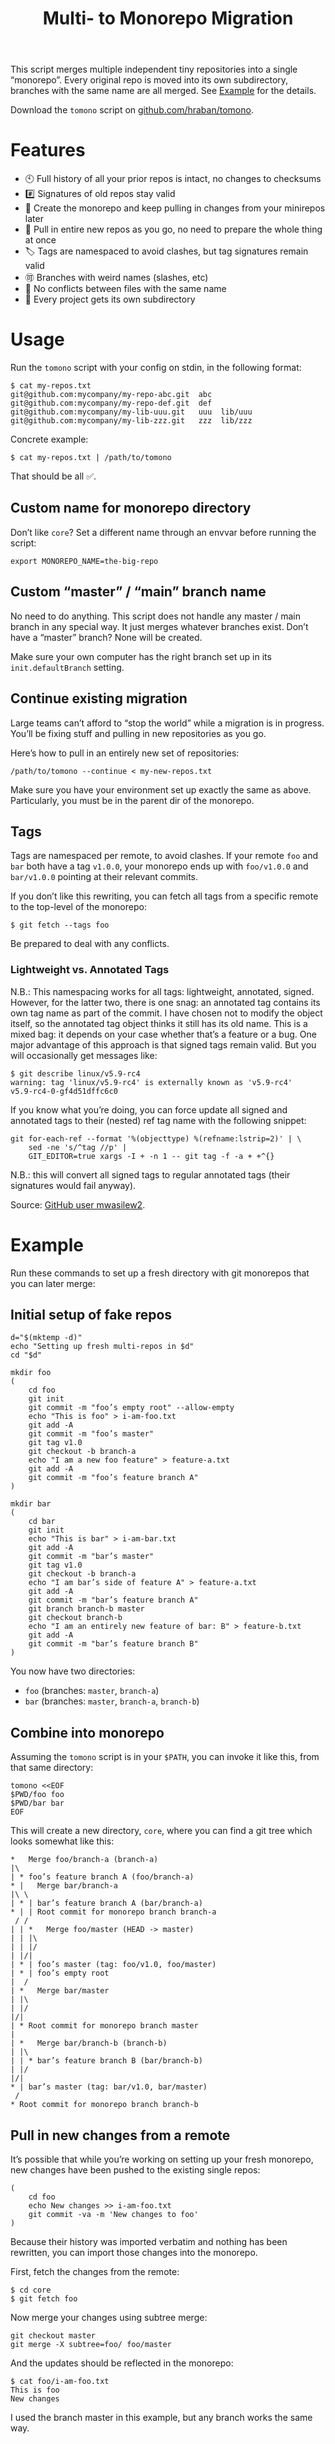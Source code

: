 #+TITLE:        Multi- to Monorepo Migration
#+DESCRIPTION:  Migrate your multirepo to a monorepo using a bash script
#+AUTHOR:       Hraban Luyat
#+EMAIL:        hraban@0brg.net
#+PROPERTY:     header-args       :noweb no-export :eval never
#+EXPORT_FILE_NAME: index.html
#+html_head:    <link rel=stylesheet href=./style.css>
#+options: html-link-use-abs-url:nil html-postamble:auto html-preamble:t ':t
#+options: html-scripts:t html-style:t html5-fancy:t tex:html creator:t date:t author:nil
#+html_doctype: html5
#+html_container: div
#+html_head_extra: <meta name=color-scheme content="light dark">
#+BIND: org-html-validation-link: nil

This script merges multiple independent tiny repositories into a single "monorepo". Every original repo is moved into its own subdirectory, branches with the same name are all merged. See [[#example][Example]] for the details.

Download the =tomono= script on [[https://github.com/hraban/tomono][github.com/hraban/tomono]].

* Features

- 🕙 Full history of all your prior repos is intact, no changes to checksums
- #️⃣ Signatures of old repos stay valid
- 🔁 Create the monorepo and keep pulling in changes from your minirepos later
- 🔀 Pull in entire new repos as you go, no need to prepare the whole thing at once
- 🏷 Tags are namespaced to avoid clashes, but tag signatures remain valid
- 🉑 Branches with weird names (slashes, etc)
- 👥 No conflicts between files with the same name
- 📁 Every project gets its own subdirectory

* Usage

Run the =tomono= script with your config on stdin, in the following format:

#+begin_example
$ cat my-repos.txt
git@github.com:mycompany/my-repo-abc.git  abc
git@github.com:mycompany/my-repo-def.git  def
git@github.com:mycompany/my-lib-uuu.git   uuu  lib/uuu
git@github.com:mycompany/my-lib-zzz.git   zzz  lib/zzz
#+end_example

Concrete example:

#+begin_src shell :eval never :exports code
$ cat my-repos.txt | /path/to/tomono
#+end_src

That should be all ✅.

#+begin_comment
Yes #uselessuseofcat but it is clearer than < > ! # $) &&*!&♨±⌘︎ to newbies.
#+end_comment

** Custom name for monorepo directory

Don’t like =core=? Set a different name through an envvar before running the script:

#+begin_src shell
export MONOREPO_NAME=the-big-repo
#+end_src

** Custom “master” / “main” branch name

No need to do anything. This script does not handle any master / main branch in any special way. It just merges whatever branches exist. Don’t have a “master” branch? None will be created.

Make sure your own computer has the right branch set up in its =init.defaultBranch= setting.

** Continue existing migration

Large teams can’t afford to “stop the world” while a migration is in progress. You’ll be fixing stuff and pulling in new repositories as you go.

Here’s how to pull in an entirely new set of repositories:

#+begin_src shell :eval never :exports code
/path/to/tomono --continue < my-new-repos.txt
#+end_src

Make sure you have your environment set up exactly the same as above. Particularly, you must be in the parent dir of the monorepo.

** Tags

Tags are namespaced per remote, to avoid clashes. If your remote =foo= and =bar= both have a tag =v1.0.0=, your monorepo ends up with =foo/v1.0.0= and =bar/v1.0.0= pointing at their relevant commits.

If you don’t like this rewriting, you can fetch all tags from a specific remote to the top-level of the monorepo:

#+begin_src shell :eval never :export code :results none
$ git fetch --tags foo
#+end_src

Be prepared to deal with any conflicts.

*** Lightweight vs. Annotated Tags

N.B.: This namespacing works for all tags: lightweight, annotated, signed. However, for the latter two, there is one snag: an annotated tag contains its own tag name as part of the commit. I have chosen not to modify the object itself, so the annotated tag object thinks it still has its old name. This is a mixed bag: it depends on your case whether that’s a feature or a bug. One major advantage of this approach is that signed tags remain valid. But you will occasionally get messages like:

#+begin_example
$ git describe linux/v5.9-rc4
warning: tag 'linux/v5.9-rc4' is externally known as 'v5.9-rc4'
v5.9-rc4-0-gf4d51dffc6c0
#+end_example

If you know what you’re doing, you can force update all signed and annotated tags to their (nested) ref tag name with the following snippet:

#+begin_src shell :eval never :export code :results none
git for-each-ref --format '%(objecttype) %(refname:lstrip=2)' | \
    sed -ne 's/^tag //p' |
    GIT_EDITOR=true xargs -I + -n 1 -- git tag -f -a + +^{}
#+end_src

N.B.: this will convert all signed tags to regular annotated tags (their signatures would fail anyway).

Source: [[https://github.com/mwasilew2/tomono/commit/16aa7918aa9d912a30b563152bda62c77414cbe1][GitHub user mwasilew2]].

* Example
:PROPERTIES:
:CUSTOM_ID: example
:END:

Run these commands to set up a fresh directory with git monorepos that you can later merge:

** Initial setup of fake repos

#+begin_src shell :exports code :eval never-export :results none :noweb-ref test-setup
d="$(mktemp -d)"
echo "Setting up fresh multi-repos in $d"
cd "$d"

mkdir foo
(
    cd foo
    git init
    git commit -m "foo’s empty root" --allow-empty
    echo "This is foo" > i-am-foo.txt
    git add -A
    git commit -m "foo’s master"
    git tag v1.0
    git checkout -b branch-a
    echo "I am a new foo feature" > feature-a.txt
    git add -A
    git commit -m "foo’s feature branch A"
)

mkdir bar
(
    cd bar
    git init
    echo "This is bar" > i-am-bar.txt
    git add -A
    git commit -m "bar’s master"
    git tag v1.0
    git checkout -b branch-a
    echo "I am bar’s side of feature A" > feature-a.txt
    git add -A
    git commit -m "bar’s feature branch A"
    git branch branch-b master
    git checkout branch-b
    echo "I am an entirely new feature of bar: B" > feature-b.txt
    git add -A
    git commit -m "bar’s feature branch B"
)
#+end_src

You now have two directories:

- =foo= (branches: =master=, =branch-a=)
- =bar= (branches: =master=, =branch-a=, =branch-b=)

** Combine into monorepo

Assuming the =tomono= script is in your =$PATH=, you can invoke it like this, from that same directory:

#+begin_src shell :exports code :eval never-export :results none :noweb-ref test-run
tomono <<EOF
$PWD/foo foo
$PWD/bar bar
EOF
#+end_src

This will create a new directory, =core=, where you can find a git tree which looks somewhat like this:

#+begin_example
,*   Merge foo/branch-a (branch-a)
|\
| * foo’s feature branch A (foo/branch-a)
,* |   Merge bar/branch-a
|\ \
| * | bar’s feature branch A (bar/branch-a)
,* | | Root commit for monorepo branch branch-a
 / /
| | *   Merge foo/master (HEAD -> master)
| | |\
| | |/
| |/|
| * | foo’s master (tag: foo/v1.0, foo/master)
| * | foo’s empty root
|  /
| *   Merge bar/master
| |\
| |/
|/|
| * Root commit for monorepo branch master
|
| *   Merge bar/branch-b (branch-b)
| |\
| | * bar’s feature branch B (bar/branch-b)
| |/
|/|
,* | bar’s master (tag: bar/v1.0, bar/master)
 /
,* Root commit for monorepo branch branch-b
#+end_example

** Pull in new changes from a remote

It’s possible that while you’re working on setting up your fresh monorepo, new changes have been pushed to the existing single repos:

#+begin_src shell :exports code :eval never-export :results none
(
	cd foo
	echo New changes >> i-am-foo.txt
	git commit -va -m 'New changes to foo'
)
#+end_src

Because their history was imported verbatim and nothing has been rewritten, you can import those changes into the monorepo.

First, fetch the changes from the remote:

#+begin_src shell :exports code :eval never :results none
$ cd core
$ git fetch foo
#+end_src

Now merge your changes using subtree merge:

#+begin_src shell
git checkout master
git merge -X subtree=foo/ foo/master
#+end_src

And the updates should be reflected in the monorepo:

#+begin_src shell :exports code :eval never :results none
$ cat foo/i-am-foo.txt
This is foo
New changes
#+end_src

I used the branch master in this example, but any branch works the same way.

** Continue

Now imagine you want to pull in a third repository into the monorepo:

#+begin_src shell :exports code :eval never-export :results none :noweb-ref test-setup
mkdir zimlib
(
    cd zimlib
    git init
    echo "This is zim" > i-am-zim.txt
    git add -A
    git commit -m "zim’s master"
    git checkout -b branch-a
    echo "I am a new zim feature" > feature-a.txt
    git add -A
    git commit -m "zim’s feature branch A"
    # And some more weird stuff, to mess with you
    git checkout master
    git checkout -d
    echo top secret > james-bond.txt
    git add -A
    git commit -m "I am unreachable"
    git tag leaking-you HEAD
    git checkout --orphan empty-branch
    git rm --cached -r .
    git clean -dfx
    git commit -m "zim’s tricky empty orphan branch" --allow-empty
)
#+end_src

Continue importing it:

#+begin_src shell :exports code :eval never-export :results none :noweb-ref test-run
echo "$PWD/zimlib zim lib/zim" | tomono --continue
#+end_src

Note that we used a different name for this subrepo, inside the =lib= dir.

The result is that it gets imported into the existing monorepo, alongside the existing two projects:

#+begin_example
$ cd core
$ git checkout master
Switched to branch 'master'
$ tree
.
├── bar
│   └── i-am-bar.txt
├── foo
│   └── i-am-foo.txt
└── lib
    └── zim
        └── i-am-zim.txt

4 directories, 3 files
$ git checkout branch-a
Switched to branch 'branch-a'
$ tree
.
├── bar
│   ├── feature-a.txt
│   └── i-am-bar.txt
├── foo
│   ├── feature-a.txt
│   └── i-am-foo.txt
└── lib
    └── zim
        ├── feature-a.txt
        └── i-am-zim.txt

4 directories, 6 files
$ head **/feature-a.txt
==> bar/feature-a.txt <==
I am bar’s side of feature A

==> foo/feature-a.txt <==
I am a new foo feature

==> lib/zim/feature-a.txt <==
I am a new zim feature
#+end_example

* Implementation
:PROPERTIES:
:CUSTOM_ID: implementation
:END:

#+begin_quote
(This section is best viewed in [[https://tomono.0brg.net/#implementation][HTML form]]; the GitHub Readme viewer misses some info.)
#+end_quote

The outer program structure is a flat bash script which loops over every repo supplied over stdin:

#+CAPTION: top-level
#+NAME: top-level
#+BEGIN_SRC shell :tangle tomono :shebang "#!/usr/bin/env bash" :references yes
<<init>>

# Note this is top-level in the script so it’s reading from the script’s stdin
while <<windows-fix>> read -r repourl reponame repopath; do
    if [[ -z "$repopath" ]]; then
        repopath="$reponame"
    fi

    <<handle-remote>>
done

<<finalize>>

# <<copyright>>
#+END_SRC

** Per repository

Every repository is fetched and fully handled individually, and sequentially:

1. fetch all the data related to this repository,
2. immediately check out and initialise every single branch which belongs to that repository.

#+CAPTION: handle-remote
#+NAME: handle-remote
#+BEGIN_SRC shell :references yes
git remote add "$reponame" "$repourl"
git config --add "remote.$reponame.fetch" "+refs/tags/*:refs/tags/$reponame/*"
git config "remote.$reponame.tagOpt" --no-tags
git fetch --atomic "$reponame"

<<list-branches>> | while read -r branch ; do
    <<handle-branch>>
done
#+END_SRC

The remotes are configured to make sure that a default fetch always fetch all tags, and also puts them in their own namespace. The default refspec for tags is =+refs/tags/*:refs/tags/*=, as you can see that puts everything from the remote at the same level in your monorepo. Obviously that will cause clashes, so we add the reponame as an extra namespace.

The =--no-tags= option is the complement to =--tags=, which has that default refspec we don’t want. That’s why we disable it and roll our own, entirely.

** Per branch (this is where the magic happens)

In the context of /a single repository check-out/, every branch is independently checked out into a subdir for that repository, and merged into the monorepo.

This is the money shot.

#+CAPTION: handle-branch
#+NAME: handle-branch
#+BEGIN_SRC shell
<<ensure-on-target-branch-in-monorepo>>

git merge --strategy=ours "$reponame/$branch" --allow-unrelated-histories --no-commit --no-ff
git read-tree --prefix "$repopath" "$reponame/$branch"
git commit -m "Merge $reponame/$branch" --allow-empty
#+END_SRC

Source: [[https://git-scm.com/book/en/v2/Git-Internals-Git-Objects]]

Technically, it’s not actually “checked out”: that implies changing the files in your work tree, i.e. on disk. Rather only the index is changed.

*** Ensure we are on the right branch

In this snippet, we ensure that we are ready to merge fresh code from a subrepo into this branch: either we checkout an existing branch in the monorepo by this name, or we create a fresh one.

We are given the variable =$branch= which is the final name of the branch we want to operate on. It is the same as the name of the branch in each individual target repo.

#+CAPTION: ensure-on-target-branch-in-monorepo
#+NAME: ensure-on-target-branch-in-monorepo
#+BEGIN_SRC shell
if ! git show-ref --verify --quiet "refs/heads/$branch"; then
    git branch -- "$branch" "$(printf "Root commit for monorepo branch %s" "$branch" | git commit-tree "$empty_tree")"
fi
git symbolic-ref HEAD "refs/heads/$branch"
git reset
#+END_SRC

Instead of using =git checkout --orphan= and trying to create a new empty commit from the index, we create the empty commit first, and update the HEAD to it directly. This lets us stay entirely in the index without bothering with the work tree.

Sources:
- [[https://stackoverflow.com/q/9765453/4359699]]
- [[https://stackoverflow.com/a/6070417/4359699]]

*** Non-goal: merging into root

GitHub user @woopla proposed in [[https://github.com/hraban/tomono/pull/42][#42]] the ability to merge a minirepo into the monorepo root, as if you used =.= as the subdirectory. We ended up not going for it, but it was interesting to investigate how to do this with =git read-tree=. The closest I got was:

#+begin_src shell :eval never
if [[ "$repopath" == "." ]]; then
    # Experimental—is this how git read-tree works? I find it very confusing.
    git read-tree "$branch" "$reponame/$branch"
else
    git read-tree --prefix "$repopath" "$reponame/$branch"
fi
#+end_src

I must to confess I find the [[https://git-scm.com/docs/git-read-tree][git read-tree]] man page too daunting to fully stand by this. I mostly figured it out by trial and error. It seems to work?

If anyone could explain to me exactly what this tool is supposed to do, what those separate stages are (it talks about “stage 0” to “stage 3” in its 3 way merge), and how you would cleanly do this, just for argument’s sake, I’d love to know.

But, as it turned out, this tool already has a way to merge a repo into the root: just make it the monorepo, and use it as a target for a =--continue= operation. That solves that.

** Set up the monorepo directory

We create a fresh directory for this script to run in, or continue on an existing one if the =--continue= flag is passed.

#+CAPTION: prep-dir
#+NAME: prep-dir
#+BEGIN_SRC shell
# Poor man’s arg parse :/
arg="${1-}"
: "${MONOREPO_NAME:=core}"

if [[ "$arg" == "" ]]; then
	if [[ -d "$MONOREPO_NAME" && "$arg" != "--continue" ]]; then
		>&2 echo "monorepo directory $MONOREPO_NAME already exists"
		exit 1
	fi
	mkdir "$MONOREPO_NAME"
	cd "$MONOREPO_NAME"
	git init
elif [[ "$arg" != "--continue" ]]; then
	>&2 echo "Unexpected argument: $arg"
	>&2 echo
	>&2 echo "Usage: $0 [--continue]"
	exit 1
elif [[ ! -d "$MONOREPO_NAME" ]]; then
	>&2 echo "Asked to --continue, but monorepo directory $MONOREPO_NAME doesn’t exist"
	exit 1
else
	cd "$MONOREPO_NAME"
	if git status --porcelain | grep . ; then
		>&2 echo "Git status shows pending changes in the repo. Cannot --continue."
		exit 1
	fi
	# There isn’t anything special about --continue, really.
fi
#+END_SRC

Most of this rigmarole is about UI, and preventing mistakes. As you can see, there is functionally no difference between continuing and starting fresh, beyond =mkdir= and =git init=. At the end of the day, every repo is read in greedily, and whether you do that on an existing monorepo, or a fresh one, doesn’t matter: every repo name you read in, is in fact itself like a =--continue= operation.

It’s horrible and kludgy but I just want to get something working out the door, for now.

** List individual branches

I want a single branch name per line on stdout, for a single specific remote:

#+CAPTION: list-branches
#+NAME: list-branches
#+BEGIN_SRC shell
git branch -r --no-color --list "$reponame/*" --format "%(refname:lstrip=3)"
#+END_SRC

*** Implementations that didn’t make the cut

Solutions I abandoned, due to one short-coming or another:

**** =git branch -r= with grep

The most straight-forward way to list branch names:

#+begin_src shell :eval never :exports code :results none
$ git branch -r
  bar/branch-a
  bar/branch-b
  bar/master
  foo/branch-a
  foo/master
#+end_src

This could be combined with =grep= to filter all branches for a specific remote, and filter out the name. It’s very close, but how do you reliably remove an unknown string?

**** =find .git/refs/hooks=

#+begin_src shell
( cd ".git/refs/remotes/$reponame" && find . -type f -mindepth 1 | sed -e s/..// )
#+end_src

Closer, but ugly, and I got reports that it missed some branches (although I was never able to repro)

**** =git ls-remote=

#+begin_src shell
git ls-remote --heads --refs "$reponame" | sed 's_[^ ]* *refs/heads/__'
#+end_src

Originally suggested in a [[https://github.com/hraban/tomono/pull/39][PR 39]], I’ve decided not to use this because =git-ls-remote= actively queries the remote to list its branches, rather than inspecting the local state of whatever we just fetched. That feels like a race condition at best, and becomes very annoying if you’re dealing with password protected remotes or otherwise inaccessible repos.

** Init & finalize

Initialization is what you’d expect from a shell script:

#+caption: init
#+name: init
#+begin_src shell :references yes
<<set-flags>>

<<prep-dir>>

empty_tree="$(git hash-object -t tree /dev/null)"
#+end_src

On the other side, when done, update the working tree to whatever the current branch is to avoid any confusion:

#+caption: finalize
#+name: finalize
#+begin_src shell
git checkout .
#+end_src

*** Error flags, warnings, debug

Various sh flags allow us to control the behaviour of the shell: treat
any unknown variable reference as an error, treat any non-zero exit
status in a pipeline as an error (instead of only looking at the last
program), and treat any error as fatal and quit. Additionally, if the
=DEBUGSH= environment variable is set, enable "debug" mode by echoing
every command before it gets executed.

#+CAPTION: set-flags
#+NAME: set-flags
#+BEGIN_SRC shell
set -euo pipefail ${DEBUGSH+-x}
#+END_SRC

*** Windows newline fix

On Windows the config file could contain windows newline endings (CRLF). Bash doesn’t handle those as proper field separators. Even on Windows...

We force it by adding CR as a field separator:

#+caption: windows-fix
#+name: windows-fix
#+begin_src shell
IFS=$'\r'"$IFS"
#+end_src

It can’t hurt to do this on other computers, because who has a carriage return in their repo name or path? Nobody does.

The real question is: why is this not standard in Bash for Windows? Who knows. I’d add it to my .bashrc if I were you 🤷‍♀️.

* Building the code                                                :noexport:

The easiest way to build everything in this repo is using docker:

#+begin_src shell :exports code :results none :eval never-export
docker-compose run --rm build
#+end_src

Most of the code in this repository is generated from this readme file. This can be done in stock Emacs, by opening this file and calling =M-x org-babel-tangle=.

This file can also be exported to HTML. Executing the block below, before you export it, adds some extra flourish to that exported file:

#+BEGIN_SRC emacs-lisp :exports code :results none :tangle export-html.el :eval never-export
;; This is configuration for org mode itself, not tomono src code. Don't export this.

;; TODO: Clean this up. No globals etc.

(require 'cl-lib)
(require 'dash)
(require 's)

(defun org-info-name (info)
  (nth 4 info))

(defun insert-ln (&rest args)
  (apply #'insert args)
  (newline))

(defun should-reference (info)
  "Determine if this info block is a referencing code block"
  (not (memq (alist-get :noweb (nth 2 info))
             '(nil "no"))))

(defun re-findall (re str &optional offset)
  "Find all matches of a regex in the given string"
  (let ((start (string-match re str offset))
        (end (match-end 0)))
    (when (numberp start)
      (cons (substring str start end) (re-findall re str end)))))

;; Match groups are the perfect tool to achieve this but EL's regex is
;; inferior and it's not worth the hassle. Blag it manually.

(defun strip-delimiters (s prefix suffix)
  "Strip a prefix and suffix delimiter, e.g.:
(strip-delimiters \"<a>\" \"<\" \">\")
=> \"a\"

Note this function trusts the input string has those delimiters"
  (substring s (length prefix) (- (length suffix))))

(defun strip-noweb-delimiters (s)
  "Strip the org noweb link delimiters, usually << and >>"
  (strip-delimiters s org-babel-noweb-wrap-start org-babel-noweb-wrap-end))

(defun extract-refs (body)
  (mapcar #'strip-noweb-delimiters (re-findall (org-babel-noweb-wrap) body)))

(defun add-to-hash-list (k elem hash)
  "Assuming the hash values are lists, add this element to k's list"
  (puthash k (cons elem (gethash k hash)) hash))

(defun register-refs (name refs)
  (puthash name refs forward-refs)
  ;; Add a backreference to every ref
  (mapc (lambda (ref)
          (add-to-hash-list ref name back-refs))
        refs))

(defun parse-blocks ()
  (let ((forward-refs (make-hash-table :test 'equal))
        (back-refs (make-hash-table :test 'equal)))
    (org-babel-map-src-blocks nil
      ;; Probably not v efficient, but should be memoized anyway?
      (let* ((info (org-babel-get-src-block-info full-block))
             (name (org-info-name info)))
        (when (and name (should-reference info))
          (register-refs name (extract-refs body)))))
    (list forward-refs back-refs)))

(defun tomono--format-ref (ref)
  (format "[[%s][%s]]" ref ref))

(defun insert-references-block (info title refs)
  (when refs
    (insert title)
    (->> refs (mapcar 'tomono--format-ref) (s-join ", ") insert-ln)
    (newline)))

(defun insert-references (info forward back)
  (when (or forward back)
    (newline)
    (insert-ln ":REFERENCES:")
    (insert-references-block info "References: " forward)
    (insert-references-block info "Used by: " back)
    (insert-ln ":END:")))

(defun get-references (name)
  (list (gethash name forward-refs) (gethash name back-refs)))

(defun fix-references (backend)
  "Append a references section to every noweb codeblock"
  (cl-destructuring-bind (forward-refs back-refs) (parse-blocks)
    (org-babel-map-src-blocks nil
      (let ((info (org-babel-get-src-block-info full-block)))
        (when (should-reference info)
          (pcase-let ((`(,language ,body ,arguments ,switches ,name ,start ,coderef) info))
            (goto-char end-block)
            (apply #'insert-references info (get-references name))))))))

(add-hook 'org-export-before-parsing-hook 'fix-references nil t)

;; The HTML output
(let ((org-html-htmlize-output-type 'css))
  (org-html-export-to-html))
#+END_SRC

* Tests
:PROPERTIES:
:CUSTOM_ID: tests
:END:

#+begin_quote
(This section is best viewed in [[https://tomono.0brg.net/#tests][HTML form]]; the GitHub Readme viewer misses some info.)
#+end_quote

The examples from this document can be combined into a test script:

#+name: test
#+BEGIN_SRC shell :tangle test :shebang "#!/usr/bin/env bash" :noweb yes :references yes
set -xeuo pipefail
shopt -s globstar

# The tomono script is tangled right next to the test script
export PATH="$PWD:$PATH"

<<test-setup>>
<<test-run>>
<<test-evaluate>>
#+END_SRC

#+begin_comment
I’ve chosen to export the fully tangled script to HTML export and hide the separate test implementation below, because I think it makes more sense as a single large script.
#+end_comment

All we needed to write was the code that actually evaluates the tests and fixtures.

#+name: test-evaluate
#+begin_src shell :exports none :results none :eval never-export :references yes
cd core

echo "Checking branch list"
diff -u <(git branch --no-color --list --format "%(refname:lstrip=2)" | sort) <(cat <<EOF
branch-a
branch-b
empty-branch
master
EOF
)

echo "Checking master"
git checkout master
diff -u <(head **/*.*) <(cat <<EOF
==> bar/i-am-bar.txt <==
This is bar

==> foo/i-am-foo.txt <==
This is foo

==> lib/zim/i-am-zim.txt <==
This is zim
EOF
)

echo "Checking branch-a"
git checkout branch-a
diff -u <(head **/*.*) <(cat <<EOF
==> bar/feature-a.txt <==
I am bar’s side of feature A

==> bar/i-am-bar.txt <==
This is bar

==> foo/feature-a.txt <==
I am a new foo feature

==> foo/i-am-foo.txt <==
This is foo

==> lib/zim/feature-a.txt <==
I am a new zim feature

==> lib/zim/i-am-zim.txt <==
This is zim
EOF
)
#+end_src

I use that weird =diff -u <(..)= trick instead of a string compare like ~[[ "foo" == "..." ]]~ , because the diff shows you where the problem is, instead of just failing the test without comment.

* Copyright and license

This is a cleanroom reimplementation of the tomono.sh script, originally written with copyright assigned to Ravelin Ltd., a UK fraud detection company. There were some questions around licensing, and it was unclear how to go forward with maintenance of this project given its dispersed copyright, so I went ahead and rewrote the entire thing for a fresh start.

The license and copyright attribution of this entire document can now be set:

#+CAPTION: copyright
#+NAME: copyright
#+BEGIN_SRC fundamental
Copyright © 2020, 2022 Hraban Luyat

This program is free software: you can redistribute it and/or modify
it under the terms of the GNU Affero General Public License as
published by the Free Software Foundation, version 3 of the License.

This program is distributed in the hope that it will be useful,
but WITHOUT ANY WARRANTY; without even the implied warranty of
MERCHANTABILITY or FITNESS FOR A PARTICULAR PURPOSE.  See the
GNU Affero General Public License for more details.

You should have received a copy of the GNU Affero General Public License
along with this program.  If not, see <https://www.gnu.org/licenses/>.
#+END_SRC

I did not look at the original implementation at all while developing this.
